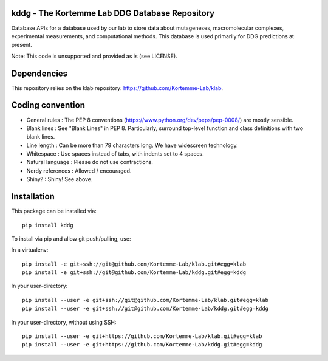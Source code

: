kddg - The Kortemme Lab DDG Database Repository
===============================================

Database APIs for a database used by our lab to store data about mutageneses, macromolecular complexes, experimental measurements, and computational methods. This database is used primarily for DDG predictions at present.

Note: This code is unsupported and provided as is (see LICENSE).

Dependencies
============

This repository relies on the klab repository: https://github.com/Kortemme-Lab/klab.

Coding convention
=================

- General rules      : The PEP 8 conventions (https://www.python.org/dev/peps/pep-0008/) are mostly sensible.
- Blank lines        : See "Blank Lines" in PEP 8. Particularly, surround top-level function and class definitions with two blank lines.
- Line length        : Can be more than 79 characters long. We have widescreen technology.
- Whitespace         : Use spaces instead of tabs, with indents set to 4 spaces.
- Natural language   : Please do not use contractions.
- Nerdy references   : Allowed / encouraged.
- Shiny?             : Shiny! See above.

Installation
============

This package can be installed via:
::
  pip install kddg

To install via pip and allow git push/pulling, use:

In a virtualenv:
::
  pip install -e git+ssh://git@github.com/Kortemme-Lab/klab.git#egg=klab
  pip install -e git+ssh://git@github.com/Kortemme-Lab/kddg.git#egg=kddg

In your user-directory:
::
  pip install --user -e git+ssh://git@github.com/Kortemme-Lab/klab.git#egg=klab
  pip install --user -e git+ssh://git@github.com/Kortemme-Lab/kddg.git#egg=kddg

In your user-directory, without using SSH:
::
  pip install --user -e git+https://github.com/Kortemme-Lab/klab.git#egg=klab
  pip install --user -e git+https://github.com/Kortemme-Lab/kddg.git#egg=kddg


